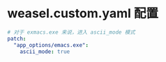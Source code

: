 * weasel.custom.yaml 配置
#+begin_src yaml
  # 对于 exmacs.exe 来说，进入 ascii_mode 模式
  patch:
    "app_options/emacs.exe":
      ascii_mode: true
#+end_src
